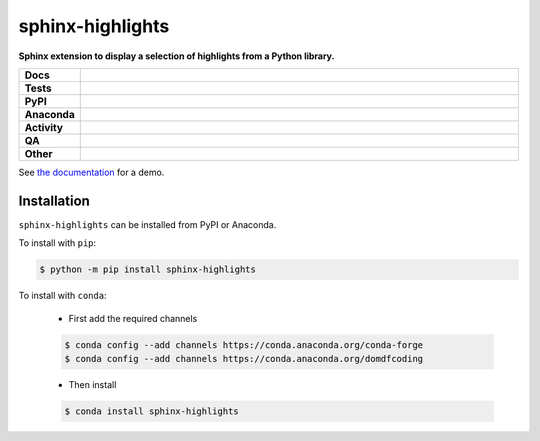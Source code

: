 ##################
sphinx-highlights
##################

.. start short_desc

**Sphinx extension to display a selection of highlights from a Python library.**

.. end short_desc


.. start shields

.. list-table::
	:stub-columns: 1
	:widths: 10 90

	* - Docs
	  - |docs| |docs_check|
	* - Tests
	  - |actions_linux| |actions_windows| |actions_macos| |coveralls|
	* - PyPI
	  - |pypi-version| |supported-versions| |supported-implementations| |wheel|
	* - Anaconda
	  - |conda-version| |conda-platform|
	* - Activity
	  - |commits-latest| |commits-since| |maintained| |pypi-downloads|
	* - QA
	  - |codefactor| |actions_flake8| |actions_mypy|
	* - Other
	  - |license| |language| |requires|

.. |docs| image:: https://img.shields.io/readthedocs/sphinx-highlights/latest?logo=read-the-docs
	:target: https://sphinx-highlights.readthedocs.io/en/latest
	:alt: Documentation Build Status

.. |docs_check| image:: https://github.com/sphinx-toolbox/sphinx-highlights/workflows/Docs%20Check/badge.svg
	:target: https://github.com/sphinx-toolbox/sphinx-highlights/actions?query=workflow%3A%22Docs+Check%22
	:alt: Docs Check Status

.. |actions_linux| image:: https://github.com/sphinx-toolbox/sphinx-highlights/workflows/Linux/badge.svg
	:target: https://github.com/sphinx-toolbox/sphinx-highlights/actions?query=workflow%3A%22Linux%22
	:alt: Linux Test Status

.. |actions_windows| image:: https://github.com/sphinx-toolbox/sphinx-highlights/workflows/Windows/badge.svg
	:target: https://github.com/sphinx-toolbox/sphinx-highlights/actions?query=workflow%3A%22Windows%22
	:alt: Windows Test Status

.. |actions_macos| image:: https://github.com/sphinx-toolbox/sphinx-highlights/workflows/macOS/badge.svg
	:target: https://github.com/sphinx-toolbox/sphinx-highlights/actions?query=workflow%3A%22macOS%22
	:alt: macOS Test Status

.. |actions_flake8| image:: https://github.com/sphinx-toolbox/sphinx-highlights/workflows/Flake8/badge.svg
	:target: https://github.com/sphinx-toolbox/sphinx-highlights/actions?query=workflow%3A%22Flake8%22
	:alt: Flake8 Status

.. |actions_mypy| image:: https://github.com/sphinx-toolbox/sphinx-highlights/workflows/mypy/badge.svg
	:target: https://github.com/sphinx-toolbox/sphinx-highlights/actions?query=workflow%3A%22mypy%22
	:alt: mypy status

.. |requires| image:: https://requires.io/github/sphinx-toolbox/sphinx-highlights/requirements.svg?branch=master
	:target: https://requires.io/github/sphinx-toolbox/sphinx-highlights/requirements/?branch=master
	:alt: Requirements Status

.. |coveralls| image:: https://img.shields.io/coveralls/github/sphinx-toolbox/sphinx-highlights/master?logo=coveralls
	:target: https://coveralls.io/github/sphinx-toolbox/sphinx-highlights?branch=master
	:alt: Coverage

.. |codefactor| image:: https://img.shields.io/codefactor/grade/github/sphinx-toolbox/sphinx-highlights?logo=codefactor
	:target: https://www.codefactor.io/repository/github/sphinx-toolbox/sphinx-highlights
	:alt: CodeFactor Grade

.. |pypi-version| image:: https://img.shields.io/pypi/v/sphinx-highlights
	:target: https://pypi.org/project/sphinx-highlights/
	:alt: PyPI - Package Version

.. |supported-versions| image:: https://img.shields.io/pypi/pyversions/sphinx-highlights?logo=python&logoColor=white
	:target: https://pypi.org/project/sphinx-highlights/
	:alt: PyPI - Supported Python Versions

.. |supported-implementations| image:: https://img.shields.io/pypi/implementation/sphinx-highlights
	:target: https://pypi.org/project/sphinx-highlights/
	:alt: PyPI - Supported Implementations

.. |wheel| image:: https://img.shields.io/pypi/wheel/sphinx-highlights
	:target: https://pypi.org/project/sphinx-highlights/
	:alt: PyPI - Wheel

.. |conda-version| image:: https://img.shields.io/conda/v/domdfcoding/sphinx-highlights?logo=anaconda
	:target: https://anaconda.org/domdfcoding/sphinx-highlights
	:alt: Conda - Package Version

.. |conda-platform| image:: https://img.shields.io/conda/pn/domdfcoding/sphinx-highlights?label=conda%7Cplatform
	:target: https://anaconda.org/domdfcoding/sphinx-highlights
	:alt: Conda - Platform

.. |license| image:: https://img.shields.io/github/license/sphinx-toolbox/sphinx-highlights
	:target: https://github.com/sphinx-toolbox/sphinx-highlights/blob/master/LICENSE
	:alt: License

.. |language| image:: https://img.shields.io/github/languages/top/sphinx-toolbox/sphinx-highlights
	:alt: GitHub top language

.. |commits-since| image:: https://img.shields.io/github/commits-since/sphinx-toolbox/sphinx-highlights/v0.5.0
	:target: https://github.com/sphinx-toolbox/sphinx-highlights/pulse
	:alt: GitHub commits since tagged version

.. |commits-latest| image:: https://img.shields.io/github/last-commit/sphinx-toolbox/sphinx-highlights
	:target: https://github.com/sphinx-toolbox/sphinx-highlights/commit/master
	:alt: GitHub last commit

.. |maintained| image:: https://img.shields.io/maintenance/yes/2021
	:alt: Maintenance

.. |pypi-downloads| image:: https://img.shields.io/pypi/dm/sphinx-highlights
	:target: https://pypi.org/project/sphinx-highlights/
	:alt: PyPI - Downloads

.. end shields

See `the documentation <https://sphinx-highlights.readthedocs.io/en/latest/demo.html>`_ for a demo.

Installation
--------------

.. start installation

``sphinx-highlights`` can be installed from PyPI or Anaconda.

To install with ``pip``:

.. code-block:: bash

	$ python -m pip install sphinx-highlights

To install with ``conda``:

	* First add the required channels

	.. code-block:: bash

		$ conda config --add channels https://conda.anaconda.org/conda-forge
		$ conda config --add channels https://conda.anaconda.org/domdfcoding

	* Then install

	.. code-block:: bash

		$ conda install sphinx-highlights

.. end installation
